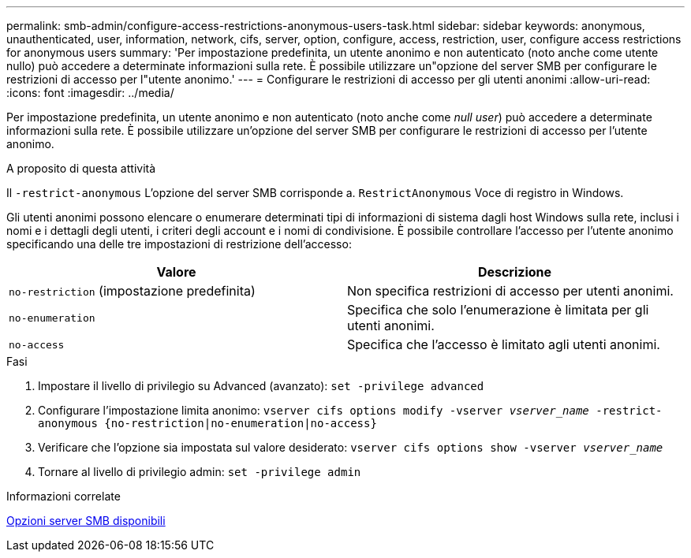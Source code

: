 ---
permalink: smb-admin/configure-access-restrictions-anonymous-users-task.html 
sidebar: sidebar 
keywords: anonymous, unauthenticated, user, information, network, cifs, server, option, configure, access, restriction, user, configure access restrictions for anonymous users 
summary: 'Per impostazione predefinita, un utente anonimo e non autenticato (noto anche come utente nullo) può accedere a determinate informazioni sulla rete. È possibile utilizzare un"opzione del server SMB per configurare le restrizioni di accesso per l"utente anonimo.' 
---
= Configurare le restrizioni di accesso per gli utenti anonimi
:allow-uri-read: 
:icons: font
:imagesdir: ../media/


[role="lead"]
Per impostazione predefinita, un utente anonimo e non autenticato (noto anche come _null user_) può accedere a determinate informazioni sulla rete. È possibile utilizzare un'opzione del server SMB per configurare le restrizioni di accesso per l'utente anonimo.

.A proposito di questa attività
Il `-restrict-anonymous` L'opzione del server SMB corrisponde a. `RestrictAnonymous` Voce di registro in Windows.

Gli utenti anonimi possono elencare o enumerare determinati tipi di informazioni di sistema dagli host Windows sulla rete, inclusi i nomi e i dettagli degli utenti, i criteri degli account e i nomi di condivisione. È possibile controllare l'accesso per l'utente anonimo specificando una delle tre impostazioni di restrizione dell'accesso:

|===
| Valore | Descrizione 


 a| 
`no-restriction` (impostazione predefinita)
 a| 
Non specifica restrizioni di accesso per utenti anonimi.



 a| 
`no-enumeration`
 a| 
Specifica che solo l'enumerazione è limitata per gli utenti anonimi.



 a| 
`no-access`
 a| 
Specifica che l'accesso è limitato agli utenti anonimi.

|===
.Fasi
. Impostare il livello di privilegio su Advanced (avanzato): `set -privilege advanced`
. Configurare l'impostazione limita anonimo: `vserver cifs options modify -vserver _vserver_name_ -restrict-anonymous {no-restriction|no-enumeration|no-access}`
. Verificare che l'opzione sia impostata sul valore desiderato: `vserver cifs options show -vserver _vserver_name_`
. Tornare al livello di privilegio admin: `set -privilege admin`


.Informazioni correlate
xref:server-options-reference.adoc[Opzioni server SMB disponibili]
